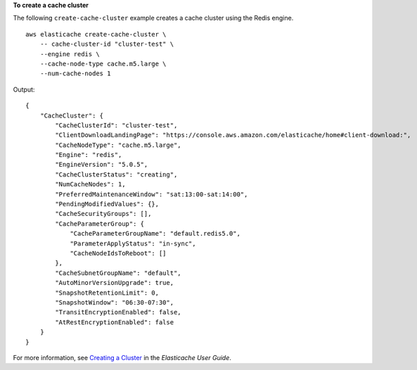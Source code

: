 **To create a cache cluster**

The following ``create-cache-cluster`` example creates a cache cluster using the Redis engine. ::

    aws elasticache create-cache-cluster \
        -- cache-cluster-id "cluster-test" \
        --engine redis \
        --cache-node-type cache.m5.large \
        --num-cache-nodes 1

Output::

    {
        "CacheCluster": {
            "CacheClusterId": "cluster-test",
            "ClientDownloadLandingPage": "https://console.aws.amazon.com/elasticache/home#client-download:",
            "CacheNodeType": "cache.m5.large",
            "Engine": "redis",
            "EngineVersion": "5.0.5",
            "CacheClusterStatus": "creating",
            "NumCacheNodes": 1,
            "PreferredMaintenanceWindow": "sat:13:00-sat:14:00",
            "PendingModifiedValues": {},
            "CacheSecurityGroups": [],
            "CacheParameterGroup": {
                "CacheParameterGroupName": "default.redis5.0",
                "ParameterApplyStatus": "in-sync",
                "CacheNodeIdsToReboot": []
            },
            "CacheSubnetGroupName": "default",
            "AutoMinorVersionUpgrade": true,
            "SnapshotRetentionLimit": 0,
            "SnapshotWindow": "06:30-07:30",
            "TransitEncryptionEnabled": false,
            "AtRestEncryptionEnabled": false
        }
    }

For more information, see `Creating a Cluster <https://docs.aws.amazon.com/AmazonElastiCache/latest/red-ug/Clusters.Create.html>`__ in the *Elasticache User Guide*.
